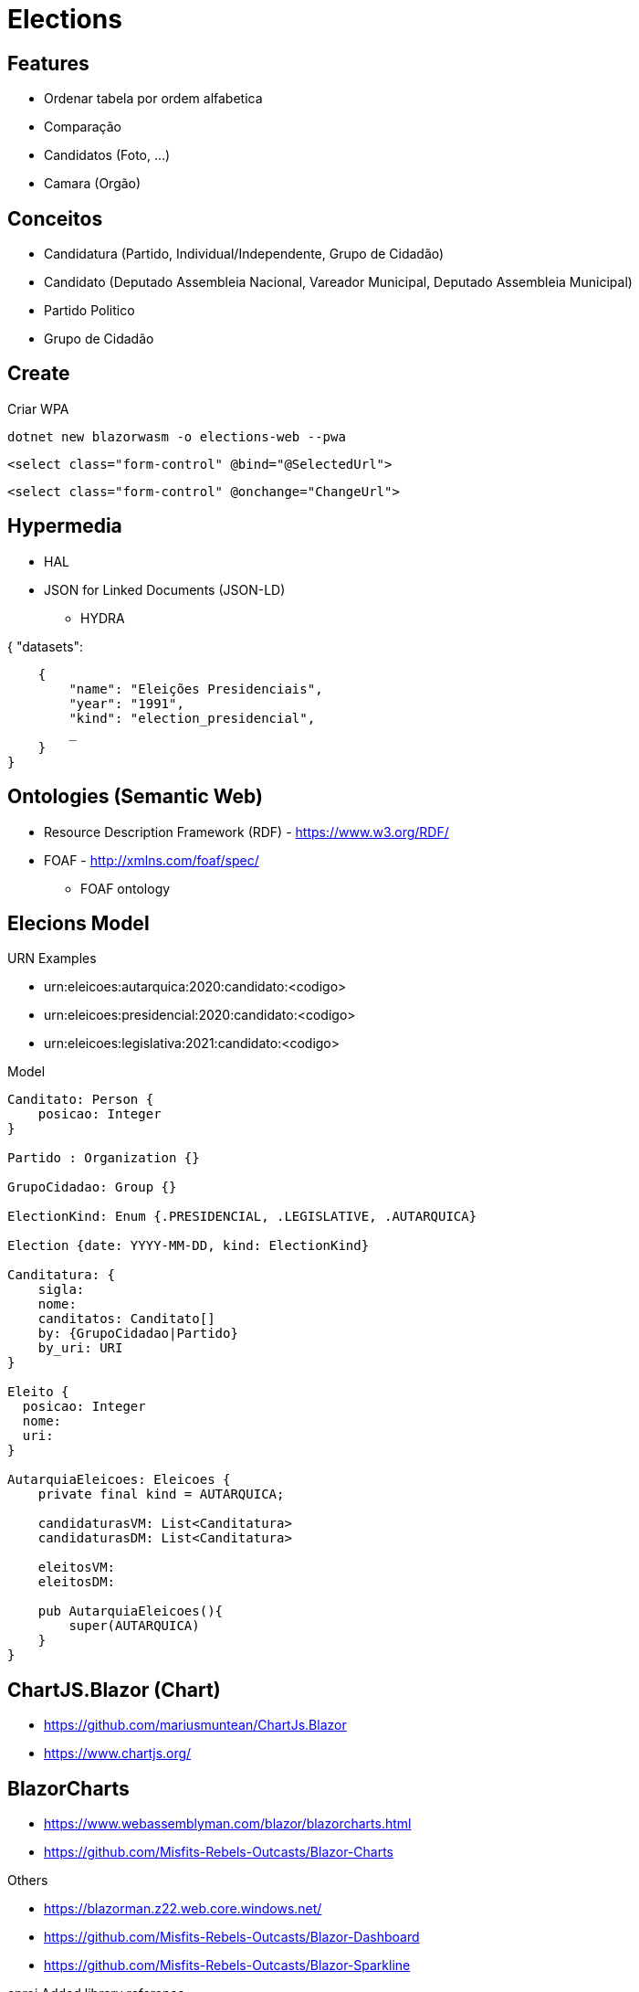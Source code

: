 = Elections


== Features

* Ordenar tabela por ordem alfabetica
* Comparação
* Candidatos (Foto, ...)
* Camara (Orgão)


== Conceitos

* Candidatura (Partido, Individual/Independente, Grupo de Cidadão)
* Candidato (Deputado Assembleia Nacional, Vareador Municipal, Deputado Assembleia Municipal)
* Partido Politico
* Grupo de Cidadão

== Create 

.Criar WPA 
----
dotnet new blazorwasm -o elections-web --pwa
----

----
<select class="form-control" @bind="@SelectedUrl">
----


----
<select class="form-control" @onchange="ChangeUrl">
----


== Hypermedia

* HAL 
* JSON for Linked Documents (JSON-LD)
** HYDRA 

{
    "datasets": 
    
    {
        "name": "Eleições Presidenciais",
        "year": "1991",
        "kind": "election_presidencial",
        _
    }
}


== Ontologies (Semantic Web)

* Resource Description Framework (RDF)  - https://www.w3.org/RDF/
* FOAF - http://xmlns.com/foaf/spec/
** FOAF ontology 

== Elecions Model

URN Examples

* urn:eleicoes:autarquica:2020:candidato:<codigo>
* urn:eleicoes:presidencial:2020:candidato:<codigo>
* urn:eleicoes:legislativa:2021:candidato:<codigo>

.Model
----
Canditato: Person {
    posicao: Integer
}

Partido : Organization {}

GrupoCidadao: Group {}

ElectionKind: Enum {.PRESIDENCIAL, .LEGISLATIVE, .AUTARQUICA}

Election {date: YYYY-MM-DD, kind: ElectionKind}

Canditatura: {
    sigla: 
    nome: 
    canditatos: Canditato[]
    by: {GrupoCidadao|Partido}
    by_uri: URI 
}

Eleito {
  posicao: Integer
  nome: 
  uri:
}

AutarquiaEleicoes: Eleicoes {
    private final kind = AUTARQUICA;

    candidaturasVM: List<Canditatura>
    candidaturasDM: List<Canditatura>

    eleitosVM: 
    eleitosDM: 

    pub AutarquiaEleicoes(){
        super(AUTARQUICA)
    }
}
----


== ChartJS.Blazor (Chart)

* https://github.com/mariusmuntean/ChartJs.Blazor
* https://www.chartjs.org/


== BlazorCharts 

* https://www.webassemblyman.com/blazor/blazorcharts.html
* https://github.com/Misfits-Rebels-Outcasts/Blazor-Charts

Others

* https://blazorman.z22.web.core.windows.net/
* https://github.com/Misfits-Rebels-Outcasts/Blazor-Dashboard
* https://github.com/Misfits-Rebels-Outcasts/Blazor-Sparkline


.cproj Added library reference
----
<ItemGroup>
    <ProjectReference Include="../Blazor-Charts/DonutChart/DonutChart.csproj" />
</ItemGroup>
----

.index.html Include Chart Stylesheet. 
----
<head>
    <link href="_content/PieChart/styles.css" rel="stylesheet" />
    <link href="_content/DonutChart/styles.css" rel="stylesheet" />
<head>
----


== Blazorize

* https://github.com/stsrki/Blazorise

Packages

* Blazorise.Icons.FontAwesome
* Blazorise.Bootstrap


== Blazored


* Blazored.LocalStorage - https://github.com/Blazored/LocalStorage
* Blazored.Modal - https://github.com/Blazored/Modal

.Add Package
[source, bash]
----
dotnet add package Blazored.Modal
----

== Conference

* Xamaring Developer
* MonkeyFest
* Xamaring Universe
* Weekly Xamaring
* PlanetXamaring (Featured Community Blog)
* Xamaring Developers (youtube)



== Blazor Server

* Entity Frame Core
* Pomelo Ef Core MySql


== Data

* https://www.idea.int/data-tools/country-view/89/40


=== Legislatica

2016

* Ulisses Correia e Silva venceu com maioria absoluta, elegendo 40 deputados, acima dos 29 do PAICV e dos 3 da UCID.
* Ao todo votaram 229.337 cabo-verdianos, o que significou uma taxa de participação eleitoral de 65,97%.

== Converter 

* https://www.adobe.com/acrobat/online/pdf-to-excel.html
* https://smallpdf.com/pdf-to-excel


== Reference

* https://try.mudblazor.com/
* https://json2csharp.com/

